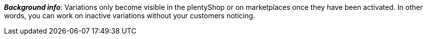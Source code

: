 ifdef::manual[]
Activate the variation (icon:toggle-on[role="blue"]) when you're ready for it to go live.
endif::manual[]

ifdef::import[]
Should the variation be activated?
Enter your answer into the CSV file.

*_Default value_*: `0`

[cols="1,1"]
|====
|Permitted import values in CSV file |Result in the back end

|`0`
|No. Check mark is not placed.

|`1`
|Yes. Check mark is placed.
|====

You can find the result of the import in the back end menu: xref:item:directory.adoc#220[Item » Items » [Open variation\] » Element: Availability and visibility » Option: Active]
endif::import[]

ifdef::export[]
Specifies whether the variation is activated.

[cols="1,1"]
|====
|Values in the export file |Options in the back end

|`0`
|No. Check mark is not placed.

|`1`
|Yes. Check mark is placed.
|====

Corresponds to the option in the menu: xref:item:directory.adoc#220[Item » Items » [Open variation\] » Element: Availability and visibility » Option: Active]
endif::export[]

ifdef::catalogue[]
Specifies whether the variation is activated.

[cols="1,1"]
!===

!Line is blank
!No. Check mark is not placed.

!`1`
!Yes. Check mark is placed.
!===

Corresponds to the option in the menu: xref:item:directory.adoc#220[Item » Items » [Open variation\] » Element: Availability and visibility » Option: Active]
endif::catalogue[]

*_Background info_*:
Variations only become visible in the plentyShop or on marketplaces once they have been activated. In other words, you can work on inactive variations without your customers noticing.
